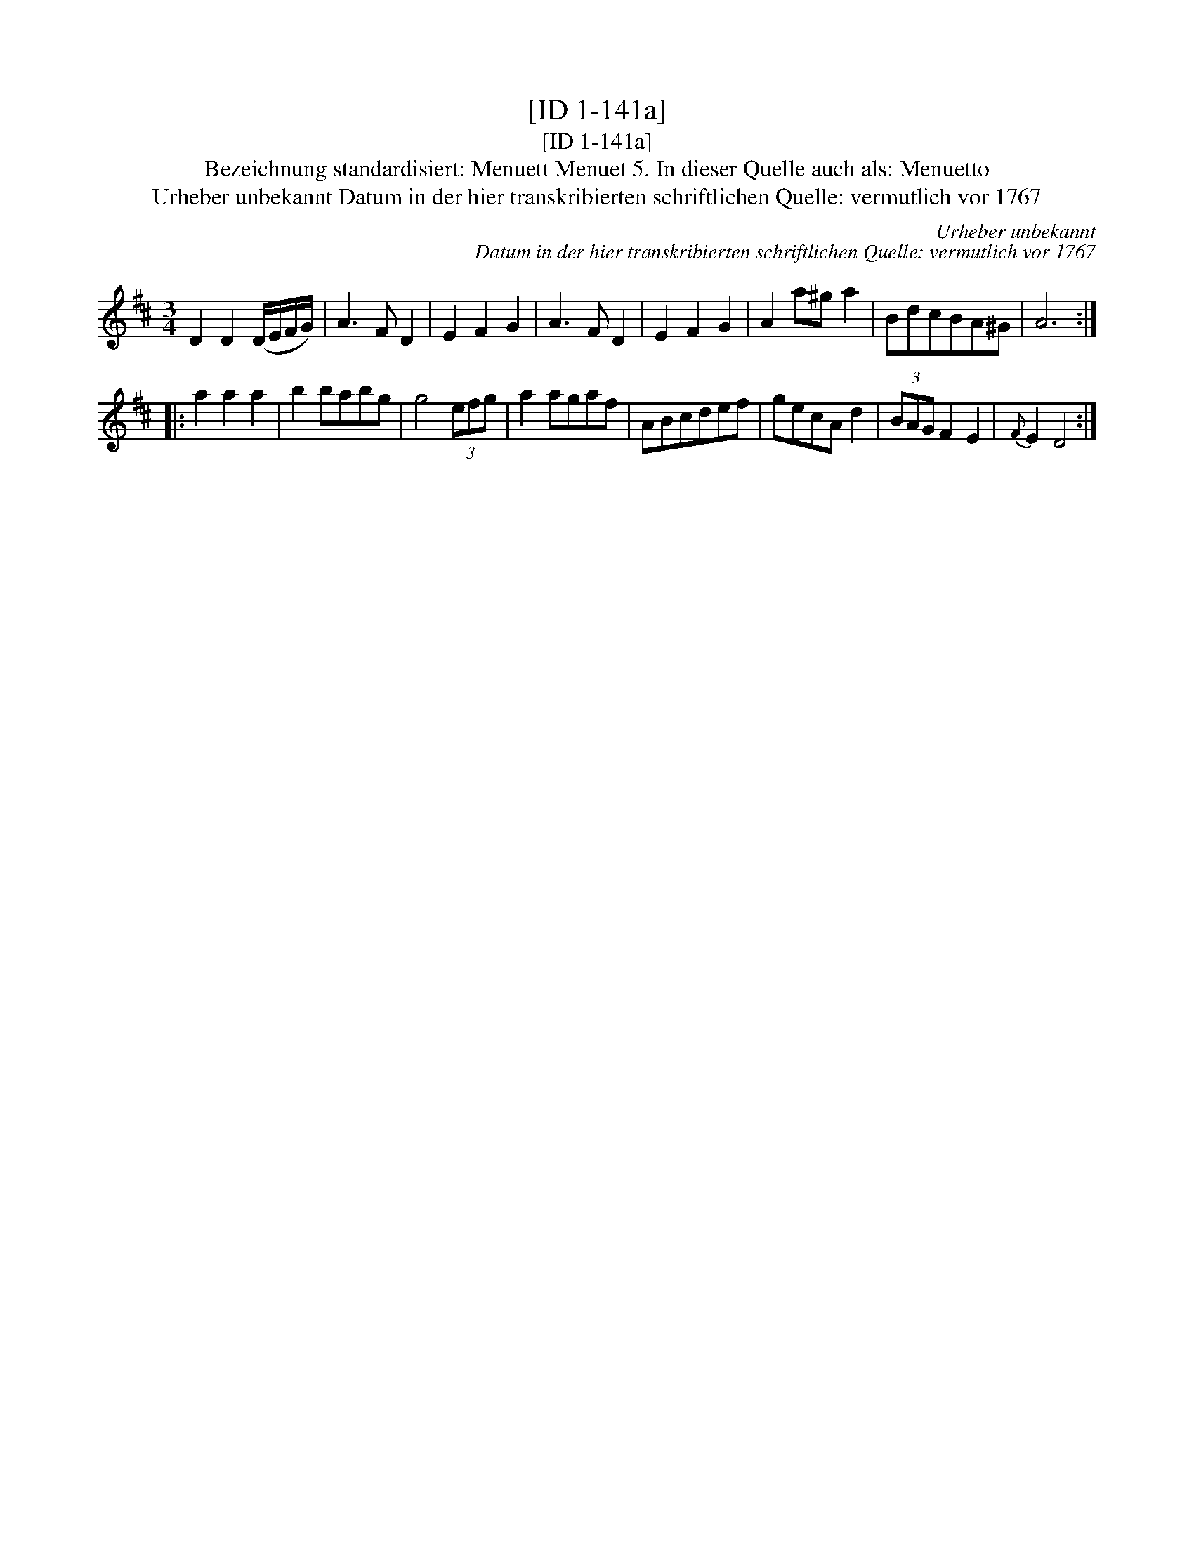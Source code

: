 X:1
T:[ID 1-141a]
T:[ID 1-141a]
T:Bezeichnung standardisiert: Menuett Menuet 5. In dieser Quelle auch als: Menuetto
T:Urheber unbekannt Datum in der hier transkribierten schriftlichen Quelle: vermutlich vor 1767
C:Urheber unbekannt
C:Datum in der hier transkribierten schriftlichen Quelle: vermutlich vor 1767
L:1/8
M:3/4
K:D
V:1 treble 
V:1
 D2 D2 (D/E/F/G/) | A3 F D2 | E2 F2 G2 | A3 F D2 | E2 F2 G2 | A2 a^g a2 | BdcBA^G | A6 :: %8
 a2 a2 a2 | b2 babg | g4 (3efg | a2 agaf | ABcdef | gecA d2 | (3BAG F2 E2 |{F} E2 D4 :| %16

